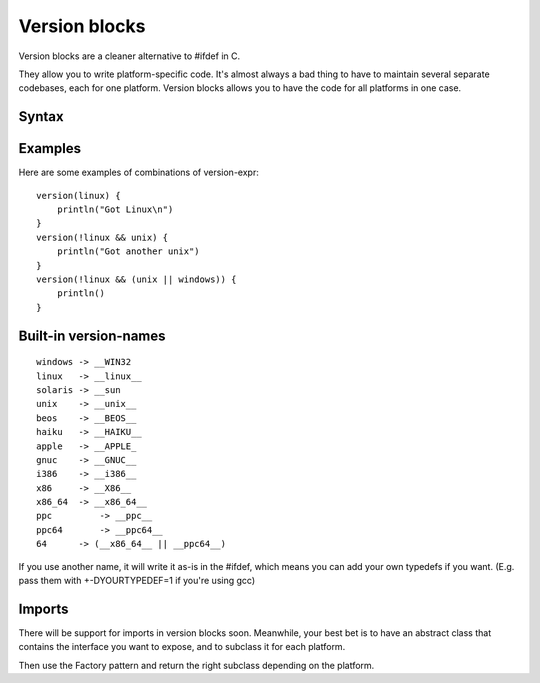 Version blocks
==============

Version blocks are a cleaner alternative to #ifdef in C.

They allow you to write platform-specific code. It's almost
always a bad thing to have to maintain several separate codebases,
each for one platform. Version blocks allows you to have the code
for all platforms in one case.

Syntax
------

.. productionlist::
    version-block : "version" "(" <version-expr> ")" "{" <block> "}"
    version-expr : <version-name>
    version-expr : "(" <version-expr> ")"
    version-expr : "!" <version-expr>
    version-expr : <version-expr> && <version-expr>
    version-expr : <version-expr> || <version-expr>

Examples
--------

Here are some examples of combinations of version-expr::

    version(linux) {
        println("Got Linux\n")
    }
    version(!linux && unix) {
        println("Got another unix")
    }
    version(!linux && (unix || windows)) {
        println()
    }

Built-in version-names
----------------------

::

    windows -> __WIN32
    linux   -> __linux__
    solaris -> __sun
    unix    -> __unix__    
    beos    -> __BEOS__
    haiku   -> __HAIKU__
    apple   -> __APPLE_
    gnuc    -> __GNUC__
    i386    -> __i386__
    x86     -> __X86__
    x86_64  -> __x86_64__
    ppc 	-> __ppc__
    ppc64	-> __ppc64__
    64      -> (__x86_64__ || __ppc64__)

If you use another name, it will write it as-is in the #ifdef,
which means you can add your own typedefs if you want.
(E.g. pass them with +-DYOURTYPEDEF=1 if you're using gcc)

Imports
-------

There will be support for imports in version blocks soon.
Meanwhile, your best bet is to have an abstract class that contains
the interface you want to expose, and to subclass it for each platform.

Then use the Factory pattern and return the right subclass depending
on the platform.




